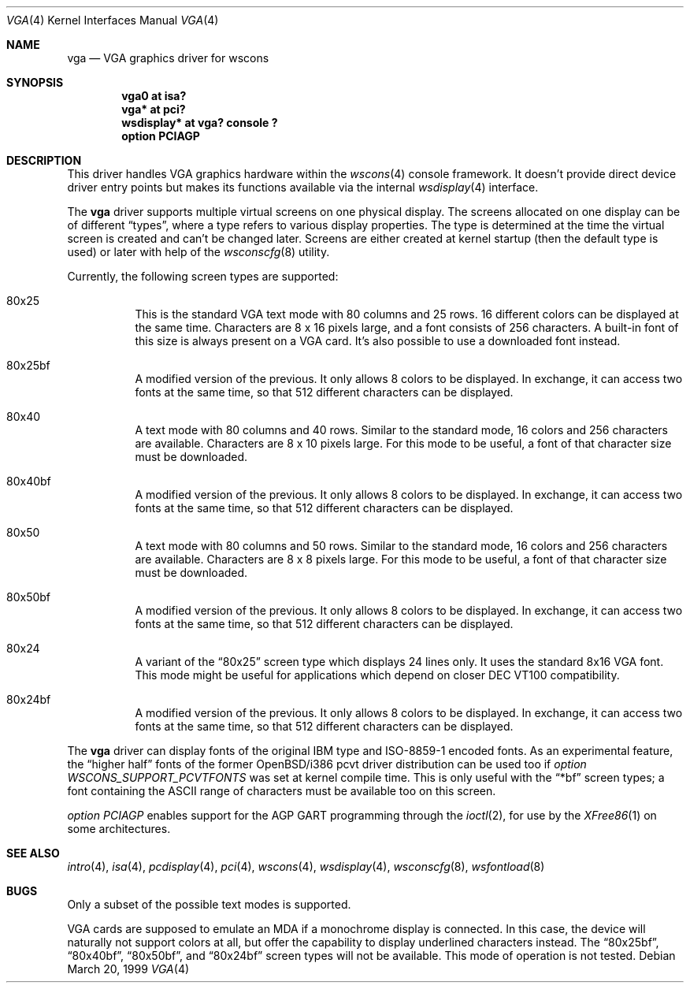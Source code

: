 .\" $OpenBSD: src/share/man/man4/vga.4,v 1.8 2003/03/18 12:53:57 david Exp $
.\" $NetBSD: vga.4,v 1.2.4.1 2000/08/09 07:48:40 drochner Exp $
.\"
.\" Copyright (c) 1999, 2000
.\" 	Matthias Drochner.  All rights reserved.
.\"
.\" Redistribution and use in source and binary forms, with or without
.\" modification, are permitted provided that the following conditions
.\" are met:
.\" 1. Redistributions of source code must retain the above copyright
.\"    notice, this list of conditions and the following disclaimer.
.\" 2. Redistributions in binary form must reproduce the above copyright
.\"    notice, this list of conditions and the following disclaimer in the
.\"    documentation and/or other materials provided with the distribution.
.\"
.\" THIS SOFTWARE IS PROVIDED BY THE AUTHOR AND CONTRIBUTORS ``AS IS'' AND
.\" ANY EXPRESS OR IMPLIED WARRANTIES, INCLUDING, BUT NOT LIMITED TO, THE
.\" IMPLIED WARRANTIES OF MERCHANTABILITY AND FITNESS FOR A PARTICULAR PURPOSE
.\" ARE DISCLAIMED.  IN NO EVENT SHALL THE AUTHOR OR CONTRIBUTORS BE LIABLE
.\" FOR ANY DIRECT, INDIRECT, INCIDENTAL, SPECIAL, EXEMPLARY, OR CONSEQUENTIAL
.\" DAMAGES (INCLUDING, BUT NOT LIMITED TO, PROCUREMENT OF SUBSTITUTE GOODS
.\" OR SERVICES; LOSS OF USE, DATA, OR PROFITS; OR BUSINESS INTERRUPTION)
.\" HOWEVER CAUSED AND ON ANY THEORY OF LIABILITY, WHETHER IN CONTRACT, STRICT
.\" LIABILITY, OR TORT (INCLUDING NEGLIGENCE OR OTHERWISE) ARISING IN ANY WAY
.\" OUT OF THE USE OF THIS SOFTWARE, EVEN IF ADVISED OF THE POSSIBILITY OF
.\" SUCH DAMAGE.
.\"
.Dd March 20, 1999
.Dt VGA 4
.Os
.Sh NAME
.Nm vga
.Nd VGA graphics driver for wscons
.Sh SYNOPSIS
.Cd "vga0 at isa?"
.Cd "vga* at pci?"
.Cd "wsdisplay* at vga? console ?"
.Cd "option PCIAGP"
.Sh DESCRIPTION
This driver handles VGA graphics hardware within the
.Xr wscons 4
console framework.
It doesn't provide direct device driver entry points but makes its
functions available via the internal
.Xr wsdisplay 4
interface.
.Pp
The
.Nm
driver supports multiple virtual screens on one physical display.
The screens allocated on one display can be of different
.Dq types ,
where a type refers to various display properties.
The type is determined at the time the virtual screen is created and can't
be changed later.
Screens are either created at kernel startup (then the default type is used)
or later with help of the
.Xr wsconscfg 8
utility.
.Pp
Currently, the following screen types are supported:
.Bl -hang
.It 80x25
This is the standard VGA text mode with 80 columns and 25 rows.
16 different colors can be displayed at the same time.
Characters are 8 x 16 pixels large, and a font consists of 256 characters.
A built-in font of this size is always present on a VGA card.
It's also possible to use a downloaded font instead.
.It 80x25bf
A modified version of the previous.
It only allows 8 colors to be displayed.
In exchange, it can access two fonts at the same time, so that 512
different characters can be displayed.
.It 80x40
A text mode with 80 columns and 40 rows.
Similar to the standard mode, 16 colors and 256 characters are available.
Characters are 8 x 10 pixels large.
For this mode to be useful, a font of that character size must be downloaded.
.It 80x40bf
A modified version of the previous.
It only allows 8 colors to be displayed.
In exchange, it can access two fonts at the same time, so that 512
different characters can be displayed.
.It 80x50
A text mode with 80 columns and 50 rows.
Similar to the standard mode, 16 colors and 256 characters are available.
Characters are 8 x 8 pixels large.
For this mode to be useful, a font of that character size must be downloaded.
.It 80x50bf
A modified version of the previous.
It only allows 8 colors to be displayed.
In exchange, it can access two fonts at the same time, so that 512
different characters can be displayed.
.It 80x24
A variant of the
.Dq 80x25
screen type which displays 24 lines only.
It uses the standard 8x16 VGA font.
This mode might be useful for applications which depend on closer
DEC VT100 compatibility.
.It 80x24bf
A modified version of the previous.
It only allows 8 colors to be displayed.
In exchange, it can access two fonts at the same time, so that 512
different characters can be displayed.
.El
.Pp
The
.Nm
driver can display fonts of the original IBM type and ISO-8859-1 encoded fonts.
As an experimental feature, the
.Dq higher half
fonts of the former OpenBSD/i386 pcvt driver distribution can be used too if
.Em option WSCONS_SUPPORT_PCVTFONTS
was set at kernel compile time.
This is only useful with the
.Dq *bf
screen types; a font containing the ASCII
range of characters must be available too on this screen.
.Pp
.Em option PCIAGP
enables support for the AGP GART programming through the
.Xr ioctl 2 ,
for use by the
.Xr XFree86 1
on some architectures.
.Sh SEE ALSO
.Xr intro 4 ,
.Xr isa 4 ,
.Xr pcdisplay 4 ,
.Xr pci 4 ,
.Xr wscons 4 ,
.Xr wsdisplay 4 ,
.Xr wsconscfg 8 ,
.Xr wsfontload 8
.Sh BUGS
Only a subset of the possible text modes is supported.
.Pp
VGA cards are supposed to emulate an MDA if a monochrome display is connected.
In this case, the device will naturally not support colors at all, but
offer the capability to display underlined characters instead.
The
.Dq 80x25bf ,
.Dq 80x40bf ,
.Dq 80x50bf ,
and
.Dq 80x24bf
screen types will not be available.
This mode of operation is not tested.
